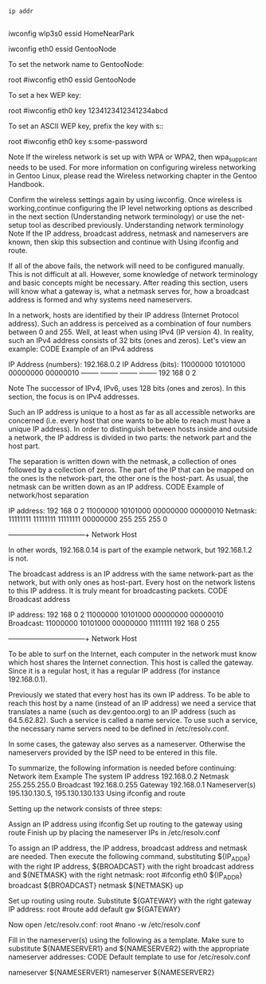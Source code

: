 #+BEGIN_SRC sh :dir /ssh:192.168.0.18 :results output

ip addr


#+END_SRC

#+RESULTS:
wlp3s0

iwconfig wlp3s0 essid HomeNearPark


iwconfig eth0 essid GentooNode

     To set the network name to GentooNode:

    root #iwconfig eth0 essid GentooNode

    To set a hex WEP key:

    root #iwconfig eth0 key 1234123412341234abcd

    To set an ASCII WEP key, prefix the key with s::

    root #iwconfig eth0 key s:some-password


Note
If the wireless network is set up with WPA or WPA2, then wpa_supplicant needs to be used. For more information on configuring wireless networking in Gentoo Linux, please read the Wireless networking chapter in the Gentoo Handbook.

Confirm the wireless settings again by using iwconfig. Once wireless is working,continue configuring the IP level networking options as described in the next section (Understanding network terminology) or use the net-setup tool as described previously.
Understanding network terminology
Note
If the IP address, broadcast address, netmask and nameservers are known, then skip this subsection and continue with Using ifconfig and route.

If all of the above fails, the network will need to be configured manually. This is not difficult at all. However, some knowledge of network terminology and basic concepts might be necessary. After reading this section, users will know what a gateway is, what a netmask serves for, how a broadcast address is formed and why systems need nameservers.

In a network, hosts are identified by their IP address (Internet Protocol address). Such an address is perceived as a combination of four numbers between 0 and 255. Well, at least when using IPv4 (IP version 4). In reality, such an IPv4 address consists of 32 bits (ones and zeros). Let's view an example:
CODE Example of an IPv4 address

IP Address (numbers):   192.168.0.2
IP Address (bits):      11000000 10101000 00000000 00000010
                        -------- -------- -------- --------
                           192      168       0        2

Note
The successor of IPv4, IPv6, uses 128 bits (ones and zeros). In this section, the focus is on IPv4 addresses.

Such an IP address is unique to a host as far as all accessible networks are concerned (i.e. every host that one wants to be able to reach must have a unique IP address). In order to distinguish between hosts inside and outside a network, the IP address is divided in two parts: the network part and the host part.

The separation is written down with the netmask, a collection of ones followed by a collection of zeros. The part of the IP that can be mapped on the ones is the network-part, the other one is the host-part. As usual, the netmask can be written down as an IP address.
CODE Example of network/host separation

IP address:    192      168      0         2
            11000000 10101000 00000000 00000010
Netmask:    11111111 11111111 11111111 00000000
               255      255     255        0
           +--------------------------+--------+
                    Network              Host

In other words, 192.168.0.14 is part of the example network, but 192.168.1.2 is not.

The broadcast address is an IP address with the same network-part as the network, but with only ones as host-part. Every host on the network listens to this IP address. It is truly meant for broadcasting packets.
CODE Broadcast address

IP address:    192      168      0         2
            11000000 10101000 00000000 00000010
Broadcast:  11000000 10101000 00000000 11111111
               192      168      0        255
           +--------------------------+--------+
                     Network             Host

To be able to surf on the Internet, each computer in the network must know which host shares the Internet connection. This host is called the gateway. Since it is a regular host, it has a regular IP address (for instance 192.168.0.1).

Previously we stated that every host has its own IP address. To be able to reach this host by a name (instead of an IP address) we need a service that translates a name (such as dev.gentoo.org) to an IP address (such as 64.5.62.82). Such a service is called a name service. To use such a service, the necessary name servers need to be defined in /etc/resolv.conf.

In some cases, the gateway also serves as a nameserver. Otherwise the nameservers provided by the ISP need to be entered in this file.

To summarize, the following information is needed before continuing:
Network item 	Example
The system IP address 	192.168.0.2
Netmask 	255.255.255.0
Broadcast 	192.168.0.255
Gateway 	192.168.0.1
Nameserver(s) 	195.130.130.5, 195.130.130.133
Using ifconfig and route

Setting up the network consists of three steps:

    Assign an IP address using ifconfig
    Set up routing to the gateway using route
    Finish up by placing the nameserver IPs in /etc/resolv.conf

To assign an IP address, the IP address, broadcast address and netmask are needed. Then execute the following command, substituting ${IP_ADDR} with the right IP address, ${BROADCAST} with the right broadcast address and ${NETMASK} with the right netmask:
root #ifconfig eth0 ${IP_ADDR} broadcast ${BROADCAST} netmask ${NETMASK} up

Set up routing using route. Substitute ${GATEWAY} with the right gateway IP address:
root #route add default gw ${GATEWAY}

Now open /etc/resolv.conf:
root #nano -w /etc/resolv.conf

Fill in the nameserver(s) using the following as a template. Make sure to substitute ${NAMESERVER1} and ${NAMESERVER2} with the appropriate nameserver addresses:
CODE Default template to use for /etc/resolv.conf

nameserver ${NAMESERVER1}
nameserver ${NAMESERVER2}


